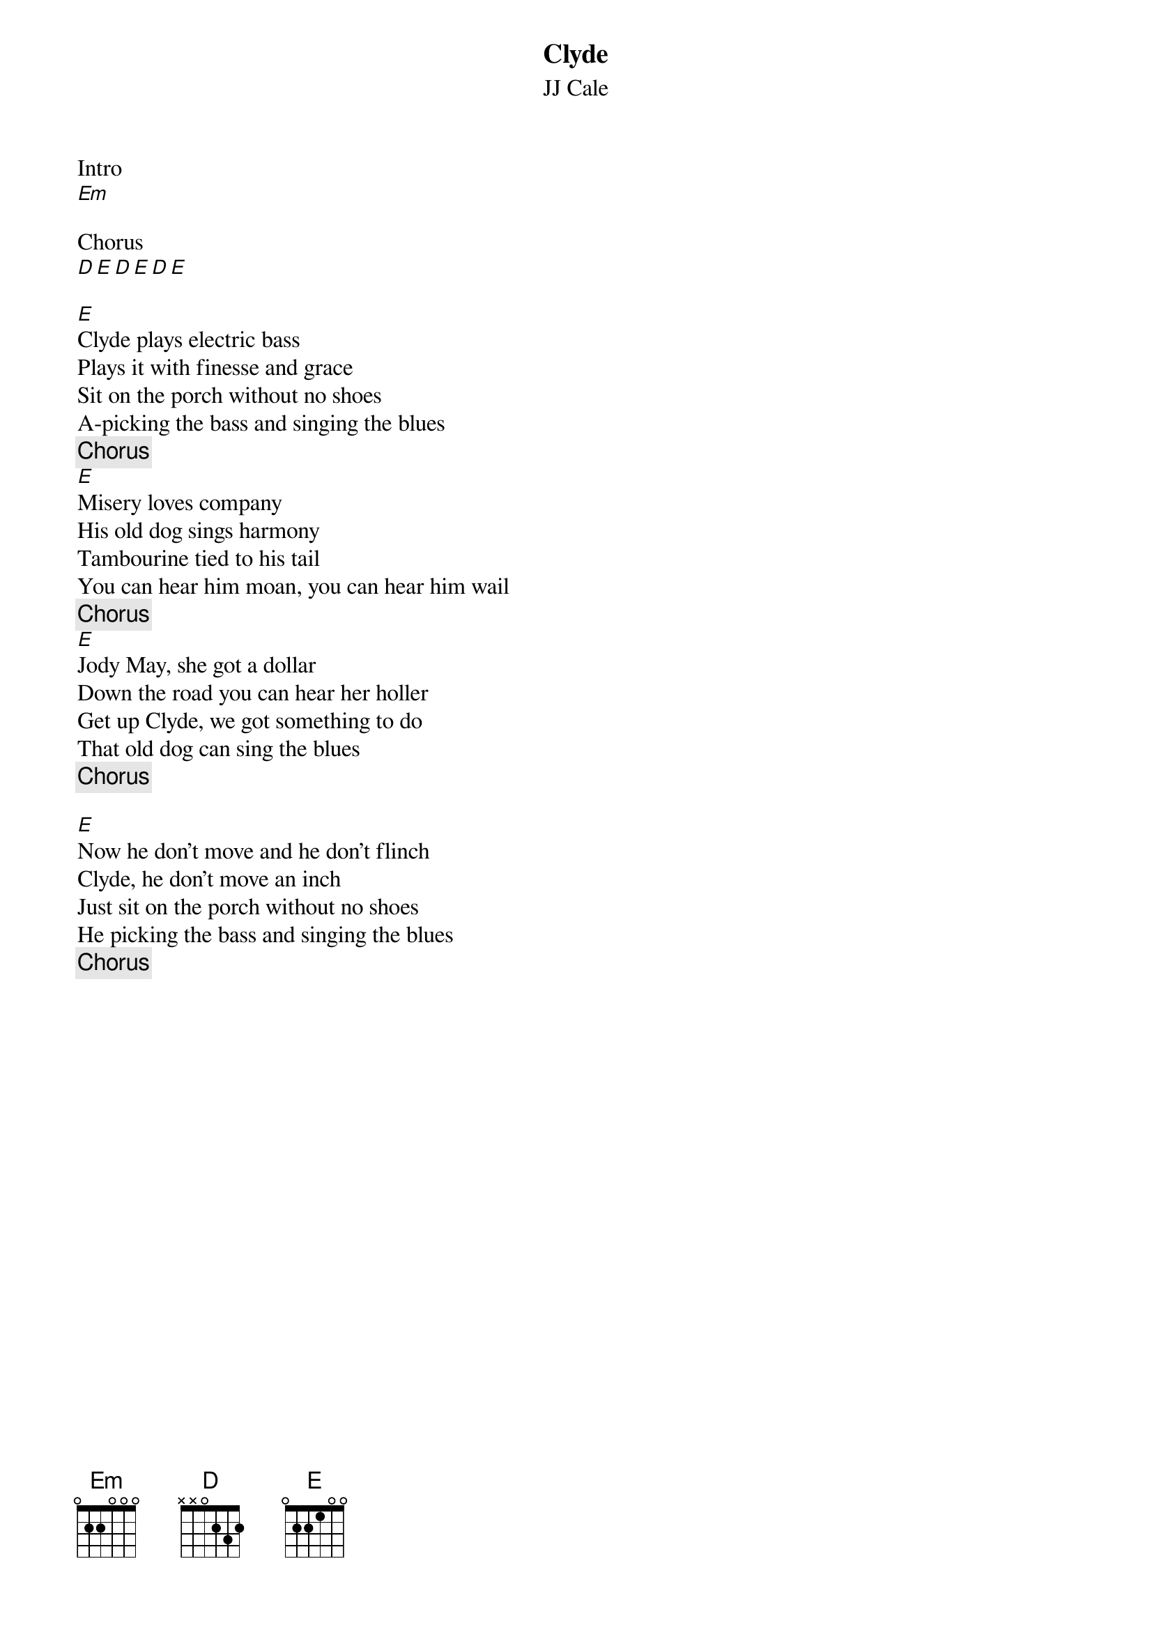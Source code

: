 {title: Clyde}
{subtitle: JJ Cale}

Intro
[Em]

Chorus
[D][E][D][E][D][E]

{sov}
[E]Clyde plays electric bass
Plays it with finesse and grace
Sit on the porch without no shoes
A-picking the bass and singing the blues
{eov}
{chorus}
{sov}
[E]Misery loves company
His old dog sings harmony
Tambourine tied to his tail
You can hear him moan, you can hear him wail
{eov}
{chorus}
{sov}
[E]Jody May, she got a dollar
Down the road you can hear her holler
Get up Clyde, we got something to do
That old dog can sing the blues
{eov}
{chorus}

{sov}
[E]Now he don't move and he don't flinch
Clyde, he don't move an inch
Just sit on the porch without no shoes
He picking the bass and singing the blues
{eov}
{chorus}
